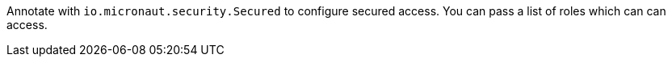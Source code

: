 Annotate with `io.micronaut.security.Secured` to configure secured access. You can pass a list of roles which can can access.
